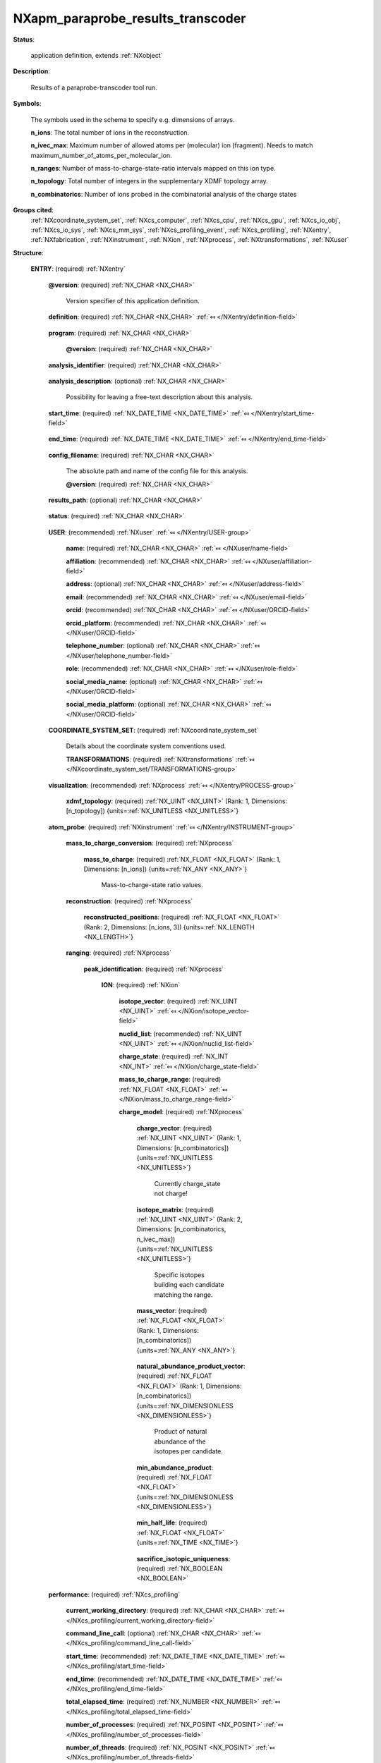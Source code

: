 .. auto-generated by dev_tools.docs.nxdl from the NXDL source contributed_definitions/NXapm_paraprobe_results_transcoder.nxdl.xml -- DO NOT EDIT

.. index::
    ! NXapm_paraprobe_results_transcoder (application definition)
    ! apm_paraprobe_results_transcoder (application definition)
    see: apm_paraprobe_results_transcoder (application definition); NXapm_paraprobe_results_transcoder

.. _NXapm_paraprobe_results_transcoder:

==================================
NXapm_paraprobe_results_transcoder
==================================

**Status**:

  application definition, extends :ref:`NXobject`

**Description**:

  Results of a paraprobe-transcoder tool run.

**Symbols**:

  The symbols used in the schema to specify e.g. dimensions of arrays.

  **n_ions**: The total number of ions in the reconstruction.

  **n_ivec_max**: Maximum number of allowed atoms per (molecular) ion (fragment). Needs to match maximum_number_of_atoms_per_molecular_ion.

  **n_ranges**: Number of mass-to-charge-state-ratio intervals mapped on this ion type.

  **n_topology**: Total number of integers in the supplementary XDMF topology array.

  **n_combinatorics**: Number of ions probed in the combinatorial analysis of the charge states

**Groups cited**:
  :ref:`NXcoordinate_system_set`, :ref:`NXcs_computer`, :ref:`NXcs_cpu`, :ref:`NXcs_gpu`, :ref:`NXcs_io_obj`, :ref:`NXcs_io_sys`, :ref:`NXcs_mm_sys`, :ref:`NXcs_profiling_event`, :ref:`NXcs_profiling`, :ref:`NXentry`, :ref:`NXfabrication`, :ref:`NXinstrument`, :ref:`NXion`, :ref:`NXprocess`, :ref:`NXtransformations`, :ref:`NXuser`

.. index:: NXentry (base class); used in application definition, NXuser (base class); used in application definition, NXcoordinate_system_set (base class); used in application definition, NXtransformations (base class); used in application definition, NXprocess (base class); used in application definition, NXinstrument (base class); used in application definition, NXion (base class); used in application definition, NXcs_profiling (base class); used in application definition, NXcs_computer (base class); used in application definition, NXcs_cpu (base class); used in application definition, NXfabrication (base class); used in application definition, NXcs_gpu (base class); used in application definition, NXcs_mm_sys (base class); used in application definition, NXcs_io_sys (base class); used in application definition, NXcs_io_obj (base class); used in application definition, NXcs_profiling_event (base class); used in application definition

**Structure**:

  .. _/NXapm_paraprobe_results_transcoder/ENTRY-group:

  **ENTRY**: (required) :ref:`NXentry` 


    .. _/NXapm_paraprobe_results_transcoder/ENTRY@version-attribute:

    .. index:: version (group attribute)

    **@version**: (required) :ref:`NX_CHAR <NX_CHAR>` 

      Version specifier of this application definition.

    .. _/NXapm_paraprobe_results_transcoder/ENTRY/definition-field:

    .. index:: definition (field)

    **definition**: (required) :ref:`NX_CHAR <NX_CHAR>` :ref:`⤆ </NXentry/definition-field>`

      .. collapse:: Official NeXus NXDL schema with which this file was written. ...

          Official NeXus NXDL schema with which this file was written.

          Obligatory value: ``NXapm_paraprobe_results_transcoder``

    .. _/NXapm_paraprobe_results_transcoder/ENTRY/program-field:

    .. index:: program (field)

    **program**: (required) :ref:`NX_CHAR <NX_CHAR>` 

      .. collapse:: Given name of the program/software/tool with which this NeXus ...

          Given name of the program/software/tool with which this NeXus
          (configuration) file was generated.

      .. _/NXapm_paraprobe_results_transcoder/ENTRY/program@version-attribute:

      .. index:: version (field attribute)

      **@version**: (required) :ref:`NX_CHAR <NX_CHAR>` 

        .. collapse:: Ideally program version plus build number, or commit hash or description ...

            Ideally program version plus build number, or commit hash or description
            of ever persistent resources where the source code of the program and
            build instructions can be found so that the program can be configured
            ideally in such a manner that the result of this computational process
            is recreatable in the same deterministic manner.

    .. _/NXapm_paraprobe_results_transcoder/ENTRY/analysis_identifier-field:

    .. index:: analysis_identifier (field)

    **analysis_identifier**: (required) :ref:`NX_CHAR <NX_CHAR>` 

      .. collapse:: Ideally, a (globally persistent) unique identifier for referring ...

          Ideally, a (globally persistent) unique identifier for referring
          to this analysis.

    .. _/NXapm_paraprobe_results_transcoder/ENTRY/analysis_description-field:

    .. index:: analysis_description (field)

    **analysis_description**: (optional) :ref:`NX_CHAR <NX_CHAR>` 

      Possibility for leaving a free-text description about this analysis.

    .. _/NXapm_paraprobe_results_transcoder/ENTRY/start_time-field:

    .. index:: start_time (field)

    **start_time**: (required) :ref:`NX_DATE_TIME <NX_DATE_TIME>` :ref:`⤆ </NXentry/start_time-field>`

      .. collapse:: ISO 8601 formatted time code with local time zone offset to UTC ...

          ISO 8601 formatted time code with local time zone offset to UTC
          information included when the analysis behind this results file
          was started, i.e. the paraprobe-tool executable started as a process.

    .. _/NXapm_paraprobe_results_transcoder/ENTRY/end_time-field:

    .. index:: end_time (field)

    **end_time**: (required) :ref:`NX_DATE_TIME <NX_DATE_TIME>` :ref:`⤆ </NXentry/end_time-field>`

      .. collapse:: ISO 8601 formatted time code with local time zone offset to UTC ...

          ISO 8601 formatted time code with local time zone offset to UTC
          information included when the analysis behind this results file
          were completed and the paraprobe-tool executable exited as a process.

    .. _/NXapm_paraprobe_results_transcoder/ENTRY/config_filename-field:

    .. index:: config_filename (field)

    **config_filename**: (required) :ref:`NX_CHAR <NX_CHAR>` 

      The absolute path and name of the config file for this analysis.

      .. _/NXapm_paraprobe_results_transcoder/ENTRY/config_filename@version-attribute:

      .. index:: version (field attribute)

      **@version**: (required) :ref:`NX_CHAR <NX_CHAR>` 

        .. collapse:: At least SHA256 strong hash of the specific config_file for ...

            At least SHA256 strong hash of the specific config_file for
            tracking provenance.

    .. _/NXapm_paraprobe_results_transcoder/ENTRY/results_path-field:

    .. index:: results_path (field)

    **results_path**: (optional) :ref:`NX_CHAR <NX_CHAR>` 

      .. collapse:: Path to the directory where the tool should store NeXus/HDF5 results ...

          Path to the directory where the tool should store NeXus/HDF5 results
          of this analysis. If not specified results will be stored in the
          current working directory.

    .. _/NXapm_paraprobe_results_transcoder/ENTRY/status-field:

    .. index:: status (field)

    **status**: (required) :ref:`NX_CHAR <NX_CHAR>` 

      .. collapse:: A statement whether the paraprobe-tool executable managed to ...

          A statement whether the paraprobe-tool executable managed to
          process the analysis or failed prematurely.

          This status is written to the results file after the end_time
          at which point the executable must not compute any analysis.
          Only when this status message is present and shows `success`, the
          user should consider the results. In all other cases it might be
          that the executable has terminated prematurely or another error
          occurred.

          Any of these values: ``success`` | ``failure``

    .. _/NXapm_paraprobe_results_transcoder/ENTRY/USER-group:

    **USER**: (recommended) :ref:`NXuser` :ref:`⤆ </NXentry/USER-group>`

      .. collapse:: If used, contact information and eventually details ...

          If used, contact information and eventually details
          of at least the person who performed this analysis.

      .. _/NXapm_paraprobe_results_transcoder/ENTRY/USER/name-field:

      .. index:: name (field)

      **name**: (required) :ref:`NX_CHAR <NX_CHAR>` :ref:`⤆ </NXuser/name-field>`


      .. _/NXapm_paraprobe_results_transcoder/ENTRY/USER/affiliation-field:

      .. index:: affiliation (field)

      **affiliation**: (recommended) :ref:`NX_CHAR <NX_CHAR>` :ref:`⤆ </NXuser/affiliation-field>`


      .. _/NXapm_paraprobe_results_transcoder/ENTRY/USER/address-field:

      .. index:: address (field)

      **address**: (optional) :ref:`NX_CHAR <NX_CHAR>` :ref:`⤆ </NXuser/address-field>`


      .. _/NXapm_paraprobe_results_transcoder/ENTRY/USER/email-field:

      .. index:: email (field)

      **email**: (recommended) :ref:`NX_CHAR <NX_CHAR>` :ref:`⤆ </NXuser/email-field>`


      .. _/NXapm_paraprobe_results_transcoder/ENTRY/USER/orcid-field:

      .. index:: orcid (field)

      **orcid**: (recommended) :ref:`NX_CHAR <NX_CHAR>` :ref:`⤆ </NXuser/ORCID-field>`


      .. _/NXapm_paraprobe_results_transcoder/ENTRY/USER/orcid_platform-field:

      .. index:: orcid_platform (field)

      **orcid_platform**: (recommended) :ref:`NX_CHAR <NX_CHAR>` :ref:`⤆ </NXuser/ORCID-field>`


      .. _/NXapm_paraprobe_results_transcoder/ENTRY/USER/telephone_number-field:

      .. index:: telephone_number (field)

      **telephone_number**: (optional) :ref:`NX_CHAR <NX_CHAR>` :ref:`⤆ </NXuser/telephone_number-field>`


      .. _/NXapm_paraprobe_results_transcoder/ENTRY/USER/role-field:

      .. index:: role (field)

      **role**: (recommended) :ref:`NX_CHAR <NX_CHAR>` :ref:`⤆ </NXuser/role-field>`


      .. _/NXapm_paraprobe_results_transcoder/ENTRY/USER/social_media_name-field:

      .. index:: social_media_name (field)

      **social_media_name**: (optional) :ref:`NX_CHAR <NX_CHAR>` :ref:`⤆ </NXuser/ORCID-field>`


      .. _/NXapm_paraprobe_results_transcoder/ENTRY/USER/social_media_platform-field:

      .. index:: social_media_platform (field)

      **social_media_platform**: (optional) :ref:`NX_CHAR <NX_CHAR>` :ref:`⤆ </NXuser/ORCID-field>`


    .. _/NXapm_paraprobe_results_transcoder/ENTRY/COORDINATE_SYSTEM_SET-group:

    **COORDINATE_SYSTEM_SET**: (required) :ref:`NXcoordinate_system_set` 

      Details about the coordinate system conventions used.

      .. _/NXapm_paraprobe_results_transcoder/ENTRY/COORDINATE_SYSTEM_SET/TRANSFORMATIONS-group:

      **TRANSFORMATIONS**: (required) :ref:`NXtransformations` :ref:`⤆ </NXcoordinate_system_set/TRANSFORMATIONS-group>`

        .. collapse:: The individual coordinate systems which should be used. ...

            The individual coordinate systems which should be used.
            Field names should be prefixed with the following controlled terms
            indicating which individual coordinate system is described:

            * paraprobe
            * lab
            * specimen
            * laser
            * leap
            * detector
            * recon

    .. _/NXapm_paraprobe_results_transcoder/ENTRY/visualization-group:

    **visualization**: (recommended) :ref:`NXprocess` :ref:`⤆ </NXentry/PROCESS-group>`


      .. _/NXapm_paraprobe_results_transcoder/ENTRY/visualization/xdmf_topology-field:

      .. index:: xdmf_topology (field)

      **xdmf_topology**: (required) :ref:`NX_UINT <NX_UINT>` (Rank: 1, Dimensions: [n_topology]) {units=\ :ref:`NX_UNITLESS <NX_UNITLESS>`} 

        .. collapse:: An array of triplets of integers which can serve as a supplementary ...

            An array of triplets of integers which can serve as a supplementary
            array for Paraview to display the reconstruction. The XDMF datatype
            is here 1, the number of primitives 1 per triplet, the last integer
            in each triplet is the identifier of each point starting from zero.

    .. _/NXapm_paraprobe_results_transcoder/ENTRY/atom_probe-group:

    **atom_probe**: (required) :ref:`NXinstrument` :ref:`⤆ </NXentry/INSTRUMENT-group>`

      .. collapse:: On a mid term perspective we would like to evolve the paraprobe-toolbox ...

          On a mid term perspective we would like to evolve the paraprobe-toolbox
          to an implementation stage where it works exclusively with completely
          provenance-tracked formats for both the configuration of the workflow step
          and/or analysis with each tool and also for the output of these analyses
          in the form of so-called tool-specific results files.
          Currently the Hierarchical Data Format 5 (HDF5) is used to store such data.

          Different file formats can be used to inject reconstructed datasets and
          ranging definitions into the toolbox. Traditionally, these are the POS, 
          ePOS, and APT files with the tomographic reconstruction and other metadata
          and RNG and RRNG file formats for the ranging definitions how mass-to-charge
          state-ratio values map on (molecular) ion types. Such input should be
          injected via specific NeXus/HDF5 files which are documented
          in compliance with the NXapm application definition.

          So far the paraprobe-toolbox was used as a standalone tool. Therefore, it
          was not relevant during the development to focus on interoperability.
          Essentially paraprobe-transcoder was used as a parser to transcode data
          in the above-mentioned file formats into a paraprobe-specific
          representation. This transcoding should become deprecated.
          Here we describe steps we have taken into this direction.

          With the work in the FAIRmat project and the desire to make the paraprobe-
          toolbox also accessible as a cloud-computing capable service in the Nomad
          Remote Tools Hub (NORTH) the topic of interoperability became more important
          and eventually the NXapm application definition was proposed.
          NORTH is a GUI and related service in a NOMAD OASIS instance which allows
          to spawn preconfigured docker containers via JupyterHub.
          Currently, NORTH includes the so-called apm container. A container with
          tools specific for analyzing data from atom probe microscopy as well as
          processing of point cloud and mesh data.

          The NXapm application definition and related implementation work within
          NOMAD OASIS enabled users to parse content of POS, ePOS, APT, RNG, and
          RRNG files, surplus key metadata from vendor-agnostic electronic lab notebook
          solutions directly into NOMAD OASIS via the uploads section.
          The process is automated and yields an NXapm-compliant NeXus/HDF5 file
          inside the uploads section in return.

          With these improvements made there is no longer a need for - at least the
          users of a NOMAD OASIS and NORTH instance to use the deprecated 
          PARAPROBE.Transcoder.Results.*.h5 files. Ideally, paraprobe should
          automatically detect that the input can now be an NXapm-compliant NeXus/HDF5
          file and in response work with this file directly.
          To remain compliant with users however who do not have or do not wish
          to use a NOMAD OASIS or NXapm or NeXus at all right now, the solution is
          as follows:

          Calling the configuration stage of paraprobe-transcoder is always mandatory.
          It is always the first step of working with the toolbox. In this process
          the user defines the input files. These can either be nxs i.e. the NXapm/NeXus/
          HDF5 file from e.g. the upload section, or such a file that was obtained from
          a colleague with a NOMAD OASIS instance.
          In all other cases, users can pass the reconstruction and ranging definitions
          using the traditional POS, ePOS, or APT and RNG or RRNG file formats respectively.

          Based on which input the user delivers, the parmsetup-transcoder tool then
          creates a configuration file PARAPROBE.Transcoder.Config.SimID.*.nxs and
          informs the user whether the input was NeXus (and thus if all relevant
          input is already available) or whether the paraprobe-transcoder tool needs
          to be executed to convert the content of the vendor files first into a
          format which paraprobe can provenance track and understand.
          In the latter case, the PARAPROBE.Transcoder.Config.SimID.*.nxs file is
          used to communicate to all subsequently used tools from which files
          the tools can expect to find the reconstruction and ranging definitions.

          All subsequent analysis steps start also with a tool-specific configuration.
          This configuration step reads in (among others) the
          PARAPROBE.Transcoder.Config.SimID.*.nxs file from which the configuration
          tool identifies automatically whether to read the reconstruction and ranging data
          from PARAPROBE.Transcoder.Results.SimID.*.h5 or directly the NXapm-compliant
          NeXus/HDF5 file that was created upon preparing the upload or the file shared
          from a colleague. This design removes the need for unnecessary copies of the data.
          Currently still though users should execute the transcoder step as it will
          generate a supplementary XDMF topology field with which the data in either
          the NeXus/HDF5 or the transcoded vendor files can be displayed using e.g.
          Paraview. For this purpose XDMF is used.

          Of course ideally the APT community would at some point converge to use
          a common data exchange file format. To this end, AMETEK/Cameca's APT file format
          could be a good starting point but so far it is lacking a consistent way of
          how to store generalized ranging definitions and post-processing results.
          POS, ePOS, Rouen's ATO, as well as other so far used representations of data
          like CSV or text files have, to the best of our current knowledge, no
          concept of how to marry reconstruction and (optional) ranging data into
          one self-descriptive format.

          This summarizes the rationale behind the current choices of the I/O for
          paraprobe. Furthermore, this summarizes also why the fundamental design
          of splitting an analysis always into steps of configuration (with parmsetup),
          task execution (with the respective C/C++ or Python tool of the toolbox),
          and post-processing (e.g. with autoreporter) is useful because it offers
          a clear description of provenance tracking. This is a necessary step to make
          atom probe microscopy data at all better aligned with the aims of the
          FAIR principles.

          The internal organization of the data entries in the atom_probe group
          in this application definition for paraprobe-transcoder results files
          mirror the definitions of the NXapm for consistency reasons.

      .. _/NXapm_paraprobe_results_transcoder/ENTRY/atom_probe/mass_to_charge_conversion-group:

      **mass_to_charge_conversion**: (required) :ref:`NXprocess` 


        .. _/NXapm_paraprobe_results_transcoder/ENTRY/atom_probe/mass_to_charge_conversion/mass_to_charge-field:

        .. index:: mass_to_charge (field)

        **mass_to_charge**: (required) :ref:`NX_FLOAT <NX_FLOAT>` (Rank: 1, Dimensions: [n_ions]) {units=\ :ref:`NX_ANY <NX_ANY>`} 

          Mass-to-charge-state ratio values.

      .. _/NXapm_paraprobe_results_transcoder/ENTRY/atom_probe/reconstruction-group:

      **reconstruction**: (required) :ref:`NXprocess` 


        .. _/NXapm_paraprobe_results_transcoder/ENTRY/atom_probe/reconstruction/reconstructed_positions-field:

        .. index:: reconstructed_positions (field)

        **reconstructed_positions**: (required) :ref:`NX_FLOAT <NX_FLOAT>` (Rank: 2, Dimensions: [n_ions, 3]) {units=\ :ref:`NX_LENGTH <NX_LENGTH>`} 

          .. collapse:: Three-dimensional reconstructed positions of the ions. ...

              Three-dimensional reconstructed positions of the ions.
              Interleaved array of x, y, z positions in the specimen space.

      .. _/NXapm_paraprobe_results_transcoder/ENTRY/atom_probe/ranging-group:

      **ranging**: (required) :ref:`NXprocess` 


        .. _/NXapm_paraprobe_results_transcoder/ENTRY/atom_probe/ranging/peak_identification-group:

        **peak_identification**: (required) :ref:`NXprocess` 

          .. collapse:: Details about how peaks, with taking into account ...

              Details about how peaks, with taking into account
              error models, were interpreted as ion types or not.

          .. _/NXapm_paraprobe_results_transcoder/ENTRY/atom_probe/ranging/peak_identification/ION-group:

          **ION**: (required) :ref:`NXion` 


            .. _/NXapm_paraprobe_results_transcoder/ENTRY/atom_probe/ranging/peak_identification/ION/isotope_vector-field:

            .. index:: isotope_vector (field)

            **isotope_vector**: (required) :ref:`NX_UINT <NX_UINT>` :ref:`⤆ </NXion/isotope_vector-field>`


            .. _/NXapm_paraprobe_results_transcoder/ENTRY/atom_probe/ranging/peak_identification/ION/nuclid_list-field:

            .. index:: nuclid_list (field)

            **nuclid_list**: (recommended) :ref:`NX_UINT <NX_UINT>` :ref:`⤆ </NXion/nuclid_list-field>`


            .. _/NXapm_paraprobe_results_transcoder/ENTRY/atom_probe/ranging/peak_identification/ION/charge_state-field:

            .. index:: charge_state (field)

            **charge_state**: (required) :ref:`NX_INT <NX_INT>` :ref:`⤆ </NXion/charge_state-field>`


            .. _/NXapm_paraprobe_results_transcoder/ENTRY/atom_probe/ranging/peak_identification/ION/mass_to_charge_range-field:

            .. index:: mass_to_charge_range (field)

            **mass_to_charge_range**: (required) :ref:`NX_FLOAT <NX_FLOAT>` :ref:`⤆ </NXion/mass_to_charge_range-field>`


            .. _/NXapm_paraprobe_results_transcoder/ENTRY/atom_probe/ranging/peak_identification/ION/charge_model-group:

            **charge_model**: (required) :ref:`NXprocess` 

              .. collapse:: Details and results of the combinatorial analyses of this ...

                  Details and results of the combinatorial analyses of this
                  range definition to identify the charge_state for an ion.

              .. _/NXapm_paraprobe_results_transcoder/ENTRY/atom_probe/ranging/peak_identification/ION/charge_model/charge_vector-field:

              .. index:: charge_vector (field)

              **charge_vector**: (required) :ref:`NX_UINT <NX_UINT>` (Rank: 1, Dimensions: [n_combinatorics]) {units=\ :ref:`NX_UNITLESS <NX_UNITLESS>`} 

                Currently charge_state not charge!

              .. _/NXapm_paraprobe_results_transcoder/ENTRY/atom_probe/ranging/peak_identification/ION/charge_model/isotope_matrix-field:

              .. index:: isotope_matrix (field)

              **isotope_matrix**: (required) :ref:`NX_UINT <NX_UINT>` (Rank: 2, Dimensions: [n_combinatorics, n_ivec_max]) {units=\ :ref:`NX_UNITLESS <NX_UNITLESS>`} 

                Specific isotopes building each candidate matching the range.

              .. _/NXapm_paraprobe_results_transcoder/ENTRY/atom_probe/ranging/peak_identification/ION/charge_model/mass_vector-field:

              .. index:: mass_vector (field)

              **mass_vector**: (required) :ref:`NX_FLOAT <NX_FLOAT>` (Rank: 1, Dimensions: [n_combinatorics]) {units=\ :ref:`NX_ANY <NX_ANY>`} 

                .. collapse:: Accumulated mass of the isotopes in each candidate. ...

                    Accumulated mass of the isotopes in each candidate.
                    Not corrected for quantum effects.

              .. _/NXapm_paraprobe_results_transcoder/ENTRY/atom_probe/ranging/peak_identification/ION/charge_model/natural_abundance_product_vector-field:

              .. index:: natural_abundance_product_vector (field)

              **natural_abundance_product_vector**: (required) :ref:`NX_FLOAT <NX_FLOAT>` (Rank: 1, Dimensions: [n_combinatorics]) {units=\ :ref:`NX_DIMENSIONLESS <NX_DIMENSIONLESS>`} 

                Product of natural abundance of the isotopes per candidate.

              .. _/NXapm_paraprobe_results_transcoder/ENTRY/atom_probe/ranging/peak_identification/ION/charge_model/min_abundance_product-field:

              .. index:: min_abundance_product (field)

              **min_abundance_product**: (required) :ref:`NX_FLOAT <NX_FLOAT>` {units=\ :ref:`NX_DIMENSIONLESS <NX_DIMENSIONLESS>`} 

                .. collapse:: Filter criterion on the product of the natural abundances ...

                    Filter criterion on the product of the natural abundances
                    computed from each isotope building the (molecular) ion.
                    Such a filter can be used to reduce the number of possible
                    molecular ions considered when trying to find a unique solution
                    to the question which charge_state does a molecular ion
                    within a given range and given combination of elements have.

              .. _/NXapm_paraprobe_results_transcoder/ENTRY/atom_probe/ranging/peak_identification/ION/charge_model/min_half_life-field:

              .. index:: min_half_life (field)

              **min_half_life**: (required) :ref:`NX_FLOAT <NX_FLOAT>` {units=\ :ref:`NX_TIME <NX_TIME>`} 

                .. collapse:: Filter criterion on the minimum half life which all isotopes ...

                    Filter criterion on the minimum half life which all isotopes
                    building the (molecular) ion need to have to consider the
                    candidate.
                    Such a filter can be used to reduce the number of possible
                    molecular ions considered when trying to find a unique solution
                    to the question which charge_state does a molecular ion
                    within a given range and given combination of elements have.

              .. _/NXapm_paraprobe_results_transcoder/ENTRY/atom_probe/ranging/peak_identification/ION/charge_model/sacrifice_isotopic_uniqueness-field:

              .. index:: sacrifice_isotopic_uniqueness (field)

              **sacrifice_isotopic_uniqueness**: (required) :ref:`NX_BOOLEAN <NX_BOOLEAN>` 

                .. collapse:: If the value is zero/false it means that non-unique solutions ...

                    If the value is zero/false it means that non-unique solutions
                    are accepted. These are solutions where multiple candidates
                    differ in their isotopes but have the same charge.

    .. _/NXapm_paraprobe_results_transcoder/ENTRY/performance-group:

    **performance**: (required) :ref:`NXcs_profiling` 


      .. _/NXapm_paraprobe_results_transcoder/ENTRY/performance/current_working_directory-field:

      .. index:: current_working_directory (field)

      **current_working_directory**: (required) :ref:`NX_CHAR <NX_CHAR>` :ref:`⤆ </NXcs_profiling/current_working_directory-field>`


      .. _/NXapm_paraprobe_results_transcoder/ENTRY/performance/command_line_call-field:

      .. index:: command_line_call (field)

      **command_line_call**: (optional) :ref:`NX_CHAR <NX_CHAR>` :ref:`⤆ </NXcs_profiling/command_line_call-field>`


      .. _/NXapm_paraprobe_results_transcoder/ENTRY/performance/start_time-field:

      .. index:: start_time (field)

      **start_time**: (recommended) :ref:`NX_DATE_TIME <NX_DATE_TIME>` :ref:`⤆ </NXcs_profiling/start_time-field>`


      .. _/NXapm_paraprobe_results_transcoder/ENTRY/performance/end_time-field:

      .. index:: end_time (field)

      **end_time**: (recommended) :ref:`NX_DATE_TIME <NX_DATE_TIME>` :ref:`⤆ </NXcs_profiling/end_time-field>`


      .. _/NXapm_paraprobe_results_transcoder/ENTRY/performance/total_elapsed_time-field:

      .. index:: total_elapsed_time (field)

      **total_elapsed_time**: (required) :ref:`NX_NUMBER <NX_NUMBER>` :ref:`⤆ </NXcs_profiling/total_elapsed_time-field>`


      .. _/NXapm_paraprobe_results_transcoder/ENTRY/performance/number_of_processes-field:

      .. index:: number_of_processes (field)

      **number_of_processes**: (required) :ref:`NX_POSINT <NX_POSINT>` :ref:`⤆ </NXcs_profiling/number_of_processes-field>`


      .. _/NXapm_paraprobe_results_transcoder/ENTRY/performance/number_of_threads-field:

      .. index:: number_of_threads (field)

      **number_of_threads**: (required) :ref:`NX_POSINT <NX_POSINT>` :ref:`⤆ </NXcs_profiling/number_of_threads-field>`


      .. _/NXapm_paraprobe_results_transcoder/ENTRY/performance/number_of_gpus-field:

      .. index:: number_of_gpus (field)

      **number_of_gpus**: (required) :ref:`NX_POSINT <NX_POSINT>` :ref:`⤆ </NXcs_profiling/number_of_gpus-field>`


      .. _/NXapm_paraprobe_results_transcoder/ENTRY/performance/CS_COMPUTER-group:

      **CS_COMPUTER**: (recommended) :ref:`NXcs_computer` :ref:`⤆ </NXcs_profiling/CS_COMPUTER-group>`


        .. _/NXapm_paraprobe_results_transcoder/ENTRY/performance/CS_COMPUTER/name-field:

        .. index:: name (field)

        **name**: (recommended) :ref:`NX_CHAR <NX_CHAR>` :ref:`⤆ </NXcs_computer/name-field>`


        .. _/NXapm_paraprobe_results_transcoder/ENTRY/performance/CS_COMPUTER/operating_system-field:

        .. index:: operating_system (field)

        **operating_system**: (required) :ref:`NX_CHAR <NX_CHAR>` :ref:`⤆ </NXcs_computer/operating_system-field>`


          .. _/NXapm_paraprobe_results_transcoder/ENTRY/performance/CS_COMPUTER/operating_system@version-attribute:

          .. index:: version (field attribute)

          **@version**: (required) :ref:`NX_CHAR <NX_CHAR>` :ref:`⤆ </NXcs_computer/operating_system@version-attribute>`


        .. _/NXapm_paraprobe_results_transcoder/ENTRY/performance/CS_COMPUTER/uuid-field:

        .. index:: uuid (field)

        **uuid**: (optional) :ref:`NX_CHAR <NX_CHAR>` :ref:`⤆ </NXcs_computer/uuid-field>`


        .. _/NXapm_paraprobe_results_transcoder/ENTRY/performance/CS_COMPUTER/CS_CPU-group:

        **CS_CPU**: (optional) :ref:`NXcs_cpu` :ref:`⤆ </NXcs_computer/CS_CPU-group>`


          .. _/NXapm_paraprobe_results_transcoder/ENTRY/performance/CS_COMPUTER/CS_CPU/name-field:

          .. index:: name (field)

          **name**: (optional) :ref:`NX_CHAR <NX_CHAR>` :ref:`⤆ </NXcs_cpu/name-field>`


          .. _/NXapm_paraprobe_results_transcoder/ENTRY/performance/CS_COMPUTER/CS_CPU/FABRICATION-group:

          **FABRICATION**: (recommended) :ref:`NXfabrication` :ref:`⤆ </NXcs_cpu/FABRICATION-group>`


            .. _/NXapm_paraprobe_results_transcoder/ENTRY/performance/CS_COMPUTER/CS_CPU/FABRICATION/identifier-field:

            .. index:: identifier (field)

            **identifier**: (optional) :ref:`NX_CHAR <NX_CHAR>` :ref:`⤆ </NXfabrication/identifier-field>`


            .. _/NXapm_paraprobe_results_transcoder/ENTRY/performance/CS_COMPUTER/CS_CPU/FABRICATION/capabilities-field:

            .. index:: capabilities (field)

            **capabilities**: (optional) :ref:`NX_CHAR <NX_CHAR>` 


        .. _/NXapm_paraprobe_results_transcoder/ENTRY/performance/CS_COMPUTER/CS_GPU-group:

        **CS_GPU**: (optional) :ref:`NXcs_gpu` :ref:`⤆ </NXcs_computer/CS_GPU-group>`


          .. _/NXapm_paraprobe_results_transcoder/ENTRY/performance/CS_COMPUTER/CS_GPU/name-field:

          .. index:: name (field)

          **name**: (optional) :ref:`NX_CHAR <NX_CHAR>` :ref:`⤆ </NXcs_gpu/name-field>`


          .. _/NXapm_paraprobe_results_transcoder/ENTRY/performance/CS_COMPUTER/CS_GPU/FABRICATION-group:

          **FABRICATION**: (recommended) :ref:`NXfabrication` :ref:`⤆ </NXcs_gpu/FABRICATION-group>`


            .. _/NXapm_paraprobe_results_transcoder/ENTRY/performance/CS_COMPUTER/CS_GPU/FABRICATION/identifier-field:

            .. index:: identifier (field)

            **identifier**: (optional) :ref:`NX_CHAR <NX_CHAR>` :ref:`⤆ </NXfabrication/identifier-field>`


            .. _/NXapm_paraprobe_results_transcoder/ENTRY/performance/CS_COMPUTER/CS_GPU/FABRICATION/capabilities-field:

            .. index:: capabilities (field)

            **capabilities**: (optional) :ref:`NX_CHAR <NX_CHAR>` 


        .. _/NXapm_paraprobe_results_transcoder/ENTRY/performance/CS_COMPUTER/CS_MM_SYS-group:

        **CS_MM_SYS**: (optional) :ref:`NXcs_mm_sys` :ref:`⤆ </NXcs_computer/CS_MM_SYS-group>`


          .. _/NXapm_paraprobe_results_transcoder/ENTRY/performance/CS_COMPUTER/CS_MM_SYS/total_physical_memory-field:

          .. index:: total_physical_memory (field)

          **total_physical_memory**: (required) :ref:`NX_NUMBER <NX_NUMBER>` :ref:`⤆ </NXcs_mm_sys/total_physical_memory-field>`


        .. _/NXapm_paraprobe_results_transcoder/ENTRY/performance/CS_COMPUTER/CS_IO_SYS-group:

        **CS_IO_SYS**: (optional) :ref:`NXcs_io_sys` :ref:`⤆ </NXcs_computer/CS_IO_SYS-group>`


          .. _/NXapm_paraprobe_results_transcoder/ENTRY/performance/CS_COMPUTER/CS_IO_SYS/CS_IO_OBJ-group:

          **CS_IO_OBJ**: (required) :ref:`NXcs_io_obj` :ref:`⤆ </NXcs_io_sys/CS_IO_OBJ-group>`


            .. _/NXapm_paraprobe_results_transcoder/ENTRY/performance/CS_COMPUTER/CS_IO_SYS/CS_IO_OBJ/technology-field:

            .. index:: technology (field)

            **technology**: (required) :ref:`NX_CHAR <NX_CHAR>` :ref:`⤆ </NXcs_io_obj/technology-field>`


            .. _/NXapm_paraprobe_results_transcoder/ENTRY/performance/CS_COMPUTER/CS_IO_SYS/CS_IO_OBJ/max_physical_capacity-field:

            .. index:: max_physical_capacity (field)

            **max_physical_capacity**: (required) :ref:`NX_NUMBER <NX_NUMBER>` :ref:`⤆ </NXcs_io_obj/max_physical_capacity-field>`


            .. _/NXapm_paraprobe_results_transcoder/ENTRY/performance/CS_COMPUTER/CS_IO_SYS/CS_IO_OBJ/name-field:

            .. index:: name (field)

            **name**: (optional) :ref:`NX_CHAR <NX_CHAR>` :ref:`⤆ </NXcs_io_obj/name-field>`


            .. _/NXapm_paraprobe_results_transcoder/ENTRY/performance/CS_COMPUTER/CS_IO_SYS/CS_IO_OBJ/FABRICATION-group:

            **FABRICATION**: (recommended) :ref:`NXfabrication` :ref:`⤆ </NXcs_io_obj/FABRICATION-group>`


              .. _/NXapm_paraprobe_results_transcoder/ENTRY/performance/CS_COMPUTER/CS_IO_SYS/CS_IO_OBJ/FABRICATION/identifier-field:

              .. index:: identifier (field)

              **identifier**: (optional) :ref:`NX_CHAR <NX_CHAR>` :ref:`⤆ </NXfabrication/identifier-field>`


              .. _/NXapm_paraprobe_results_transcoder/ENTRY/performance/CS_COMPUTER/CS_IO_SYS/CS_IO_OBJ/FABRICATION/capabilities-field:

              .. index:: capabilities (field)

              **capabilities**: (optional) :ref:`NX_CHAR <NX_CHAR>` 


        .. _/NXapm_paraprobe_results_transcoder/ENTRY/performance/CS_COMPUTER/CS_PROFILING_EVENT-group:

        **CS_PROFILING_EVENT**: (required) :ref:`NXcs_profiling_event` 


          .. _/NXapm_paraprobe_results_transcoder/ENTRY/performance/CS_COMPUTER/CS_PROFILING_EVENT/start_time-field:

          .. index:: start_time (field)

          **start_time**: (optional) :ref:`NX_DATE_TIME <NX_DATE_TIME>` :ref:`⤆ </NXcs_profiling_event/start_time-field>`


          .. _/NXapm_paraprobe_results_transcoder/ENTRY/performance/CS_COMPUTER/CS_PROFILING_EVENT/end_time-field:

          .. index:: end_time (field)

          **end_time**: (optional) :ref:`NX_DATE_TIME <NX_DATE_TIME>` :ref:`⤆ </NXcs_profiling_event/end_time-field>`


          .. _/NXapm_paraprobe_results_transcoder/ENTRY/performance/CS_COMPUTER/CS_PROFILING_EVENT/description-field:

          .. index:: description (field)

          **description**: (required) :ref:`NX_CHAR <NX_CHAR>` :ref:`⤆ </NXcs_profiling_event/description-field>`


          .. _/NXapm_paraprobe_results_transcoder/ENTRY/performance/CS_COMPUTER/CS_PROFILING_EVENT/elapsed_time-field:

          .. index:: elapsed_time (field)

          **elapsed_time**: (required) :ref:`NX_NUMBER <NX_NUMBER>` :ref:`⤆ </NXcs_profiling_event/elapsed_time-field>`


          .. _/NXapm_paraprobe_results_transcoder/ENTRY/performance/CS_COMPUTER/CS_PROFILING_EVENT/number_of_processes-field:

          .. index:: number_of_processes (field)

          **number_of_processes**: (required) :ref:`NX_POSINT <NX_POSINT>` :ref:`⤆ </NXcs_profiling_event/number_of_processes-field>`

            .. collapse:: Specify if it was different from the number_of_processes ...

                Specify if it was different from the number_of_processes
                in the NXcs_profiling super class.

          .. _/NXapm_paraprobe_results_transcoder/ENTRY/performance/CS_COMPUTER/CS_PROFILING_EVENT/number_of_threads-field:

          .. index:: number_of_threads (field)

          **number_of_threads**: (required) :ref:`NX_POSINT <NX_POSINT>` :ref:`⤆ </NXcs_profiling_event/number_of_threads-field>`

            .. collapse:: Specify if it was different from the number_of_threads ...

                Specify if it was different from the number_of_threads
                in the NXcs_profiling super class.

          .. _/NXapm_paraprobe_results_transcoder/ENTRY/performance/CS_COMPUTER/CS_PROFILING_EVENT/number_of_gpus-field:

          .. index:: number_of_gpus (field)

          **number_of_gpus**: (required) :ref:`NX_POSINT <NX_POSINT>` :ref:`⤆ </NXcs_profiling_event/number_of_gpus-field>`

            .. collapse:: Specify if it was different from the number_of_threads ...

                Specify if it was different from the number_of_threads
                in the NXcs_profiling super class.

          .. _/NXapm_paraprobe_results_transcoder/ENTRY/performance/CS_COMPUTER/CS_PROFILING_EVENT/max_virtual_memory_snapshot-field:

          .. index:: max_virtual_memory_snapshot (field)

          **max_virtual_memory_snapshot**: (recommended) :ref:`NX_NUMBER <NX_NUMBER>` :ref:`⤆ </NXcs_profiling_event/max_virtual_memory_snapshot-field>`


          .. _/NXapm_paraprobe_results_transcoder/ENTRY/performance/CS_COMPUTER/CS_PROFILING_EVENT/max_resident_memory_snapshot-field:

          .. index:: max_resident_memory_snapshot (field)

          **max_resident_memory_snapshot**: (recommended) :ref:`NX_NUMBER <NX_NUMBER>` :ref:`⤆ </NXcs_profiling_event/max_resident_memory_snapshot-field>`



Hypertext Anchors
-----------------

List of hypertext anchors for all groups, fields,
attributes, and links defined in this class.


* :ref:`/NXapm_paraprobe_results_transcoder/ENTRY-group </NXapm_paraprobe_results_transcoder/ENTRY-group>`
* :ref:`/NXapm_paraprobe_results_transcoder/ENTRY/analysis_description-field </NXapm_paraprobe_results_transcoder/ENTRY/analysis_description-field>`
* :ref:`/NXapm_paraprobe_results_transcoder/ENTRY/analysis_identifier-field </NXapm_paraprobe_results_transcoder/ENTRY/analysis_identifier-field>`
* :ref:`/NXapm_paraprobe_results_transcoder/ENTRY/atom_probe-group </NXapm_paraprobe_results_transcoder/ENTRY/atom_probe-group>`
* :ref:`/NXapm_paraprobe_results_transcoder/ENTRY/atom_probe/mass_to_charge_conversion-group </NXapm_paraprobe_results_transcoder/ENTRY/atom_probe/mass_to_charge_conversion-group>`
* :ref:`/NXapm_paraprobe_results_transcoder/ENTRY/atom_probe/mass_to_charge_conversion/mass_to_charge-field </NXapm_paraprobe_results_transcoder/ENTRY/atom_probe/mass_to_charge_conversion/mass_to_charge-field>`
* :ref:`/NXapm_paraprobe_results_transcoder/ENTRY/atom_probe/ranging-group </NXapm_paraprobe_results_transcoder/ENTRY/atom_probe/ranging-group>`
* :ref:`/NXapm_paraprobe_results_transcoder/ENTRY/atom_probe/ranging/peak_identification-group </NXapm_paraprobe_results_transcoder/ENTRY/atom_probe/ranging/peak_identification-group>`
* :ref:`/NXapm_paraprobe_results_transcoder/ENTRY/atom_probe/ranging/peak_identification/ION-group </NXapm_paraprobe_results_transcoder/ENTRY/atom_probe/ranging/peak_identification/ION-group>`
* :ref:`/NXapm_paraprobe_results_transcoder/ENTRY/atom_probe/ranging/peak_identification/ION/charge_model-group </NXapm_paraprobe_results_transcoder/ENTRY/atom_probe/ranging/peak_identification/ION/charge_model-group>`
* :ref:`/NXapm_paraprobe_results_transcoder/ENTRY/atom_probe/ranging/peak_identification/ION/charge_model/charge_vector-field </NXapm_paraprobe_results_transcoder/ENTRY/atom_probe/ranging/peak_identification/ION/charge_model/charge_vector-field>`
* :ref:`/NXapm_paraprobe_results_transcoder/ENTRY/atom_probe/ranging/peak_identification/ION/charge_model/isotope_matrix-field </NXapm_paraprobe_results_transcoder/ENTRY/atom_probe/ranging/peak_identification/ION/charge_model/isotope_matrix-field>`
* :ref:`/NXapm_paraprobe_results_transcoder/ENTRY/atom_probe/ranging/peak_identification/ION/charge_model/mass_vector-field </NXapm_paraprobe_results_transcoder/ENTRY/atom_probe/ranging/peak_identification/ION/charge_model/mass_vector-field>`
* :ref:`/NXapm_paraprobe_results_transcoder/ENTRY/atom_probe/ranging/peak_identification/ION/charge_model/min_abundance_product-field </NXapm_paraprobe_results_transcoder/ENTRY/atom_probe/ranging/peak_identification/ION/charge_model/min_abundance_product-field>`
* :ref:`/NXapm_paraprobe_results_transcoder/ENTRY/atom_probe/ranging/peak_identification/ION/charge_model/min_half_life-field </NXapm_paraprobe_results_transcoder/ENTRY/atom_probe/ranging/peak_identification/ION/charge_model/min_half_life-field>`
* :ref:`/NXapm_paraprobe_results_transcoder/ENTRY/atom_probe/ranging/peak_identification/ION/charge_model/natural_abundance_product_vector-field </NXapm_paraprobe_results_transcoder/ENTRY/atom_probe/ranging/peak_identification/ION/charge_model/natural_abundance_product_vector-field>`
* :ref:`/NXapm_paraprobe_results_transcoder/ENTRY/atom_probe/ranging/peak_identification/ION/charge_model/sacrifice_isotopic_uniqueness-field </NXapm_paraprobe_results_transcoder/ENTRY/atom_probe/ranging/peak_identification/ION/charge_model/sacrifice_isotopic_uniqueness-field>`
* :ref:`/NXapm_paraprobe_results_transcoder/ENTRY/atom_probe/ranging/peak_identification/ION/charge_state-field </NXapm_paraprobe_results_transcoder/ENTRY/atom_probe/ranging/peak_identification/ION/charge_state-field>`
* :ref:`/NXapm_paraprobe_results_transcoder/ENTRY/atom_probe/ranging/peak_identification/ION/isotope_vector-field </NXapm_paraprobe_results_transcoder/ENTRY/atom_probe/ranging/peak_identification/ION/isotope_vector-field>`
* :ref:`/NXapm_paraprobe_results_transcoder/ENTRY/atom_probe/ranging/peak_identification/ION/mass_to_charge_range-field </NXapm_paraprobe_results_transcoder/ENTRY/atom_probe/ranging/peak_identification/ION/mass_to_charge_range-field>`
* :ref:`/NXapm_paraprobe_results_transcoder/ENTRY/atom_probe/ranging/peak_identification/ION/nuclid_list-field </NXapm_paraprobe_results_transcoder/ENTRY/atom_probe/ranging/peak_identification/ION/nuclid_list-field>`
* :ref:`/NXapm_paraprobe_results_transcoder/ENTRY/atom_probe/reconstruction-group </NXapm_paraprobe_results_transcoder/ENTRY/atom_probe/reconstruction-group>`
* :ref:`/NXapm_paraprobe_results_transcoder/ENTRY/atom_probe/reconstruction/reconstructed_positions-field </NXapm_paraprobe_results_transcoder/ENTRY/atom_probe/reconstruction/reconstructed_positions-field>`
* :ref:`/NXapm_paraprobe_results_transcoder/ENTRY/config_filename-field </NXapm_paraprobe_results_transcoder/ENTRY/config_filename-field>`
* :ref:`/NXapm_paraprobe_results_transcoder/ENTRY/config_filename@version-attribute </NXapm_paraprobe_results_transcoder/ENTRY/config_filename@version-attribute>`
* :ref:`/NXapm_paraprobe_results_transcoder/ENTRY/COORDINATE_SYSTEM_SET-group </NXapm_paraprobe_results_transcoder/ENTRY/COORDINATE_SYSTEM_SET-group>`
* :ref:`/NXapm_paraprobe_results_transcoder/ENTRY/COORDINATE_SYSTEM_SET/TRANSFORMATIONS-group </NXapm_paraprobe_results_transcoder/ENTRY/COORDINATE_SYSTEM_SET/TRANSFORMATIONS-group>`
* :ref:`/NXapm_paraprobe_results_transcoder/ENTRY/definition-field </NXapm_paraprobe_results_transcoder/ENTRY/definition-field>`
* :ref:`/NXapm_paraprobe_results_transcoder/ENTRY/end_time-field </NXapm_paraprobe_results_transcoder/ENTRY/end_time-field>`
* :ref:`/NXapm_paraprobe_results_transcoder/ENTRY/performance-group </NXapm_paraprobe_results_transcoder/ENTRY/performance-group>`
* :ref:`/NXapm_paraprobe_results_transcoder/ENTRY/performance/command_line_call-field </NXapm_paraprobe_results_transcoder/ENTRY/performance/command_line_call-field>`
* :ref:`/NXapm_paraprobe_results_transcoder/ENTRY/performance/CS_COMPUTER-group </NXapm_paraprobe_results_transcoder/ENTRY/performance/CS_COMPUTER-group>`
* :ref:`/NXapm_paraprobe_results_transcoder/ENTRY/performance/CS_COMPUTER/CS_CPU-group </NXapm_paraprobe_results_transcoder/ENTRY/performance/CS_COMPUTER/CS_CPU-group>`
* :ref:`/NXapm_paraprobe_results_transcoder/ENTRY/performance/CS_COMPUTER/CS_CPU/FABRICATION-group </NXapm_paraprobe_results_transcoder/ENTRY/performance/CS_COMPUTER/CS_CPU/FABRICATION-group>`
* :ref:`/NXapm_paraprobe_results_transcoder/ENTRY/performance/CS_COMPUTER/CS_CPU/FABRICATION/capabilities-field </NXapm_paraprobe_results_transcoder/ENTRY/performance/CS_COMPUTER/CS_CPU/FABRICATION/capabilities-field>`
* :ref:`/NXapm_paraprobe_results_transcoder/ENTRY/performance/CS_COMPUTER/CS_CPU/FABRICATION/identifier-field </NXapm_paraprobe_results_transcoder/ENTRY/performance/CS_COMPUTER/CS_CPU/FABRICATION/identifier-field>`
* :ref:`/NXapm_paraprobe_results_transcoder/ENTRY/performance/CS_COMPUTER/CS_CPU/name-field </NXapm_paraprobe_results_transcoder/ENTRY/performance/CS_COMPUTER/CS_CPU/name-field>`
* :ref:`/NXapm_paraprobe_results_transcoder/ENTRY/performance/CS_COMPUTER/CS_GPU-group </NXapm_paraprobe_results_transcoder/ENTRY/performance/CS_COMPUTER/CS_GPU-group>`
* :ref:`/NXapm_paraprobe_results_transcoder/ENTRY/performance/CS_COMPUTER/CS_GPU/FABRICATION-group </NXapm_paraprobe_results_transcoder/ENTRY/performance/CS_COMPUTER/CS_GPU/FABRICATION-group>`
* :ref:`/NXapm_paraprobe_results_transcoder/ENTRY/performance/CS_COMPUTER/CS_GPU/FABRICATION/capabilities-field </NXapm_paraprobe_results_transcoder/ENTRY/performance/CS_COMPUTER/CS_GPU/FABRICATION/capabilities-field>`
* :ref:`/NXapm_paraprobe_results_transcoder/ENTRY/performance/CS_COMPUTER/CS_GPU/FABRICATION/identifier-field </NXapm_paraprobe_results_transcoder/ENTRY/performance/CS_COMPUTER/CS_GPU/FABRICATION/identifier-field>`
* :ref:`/NXapm_paraprobe_results_transcoder/ENTRY/performance/CS_COMPUTER/CS_GPU/name-field </NXapm_paraprobe_results_transcoder/ENTRY/performance/CS_COMPUTER/CS_GPU/name-field>`
* :ref:`/NXapm_paraprobe_results_transcoder/ENTRY/performance/CS_COMPUTER/CS_IO_SYS-group </NXapm_paraprobe_results_transcoder/ENTRY/performance/CS_COMPUTER/CS_IO_SYS-group>`
* :ref:`/NXapm_paraprobe_results_transcoder/ENTRY/performance/CS_COMPUTER/CS_IO_SYS/CS_IO_OBJ-group </NXapm_paraprobe_results_transcoder/ENTRY/performance/CS_COMPUTER/CS_IO_SYS/CS_IO_OBJ-group>`
* :ref:`/NXapm_paraprobe_results_transcoder/ENTRY/performance/CS_COMPUTER/CS_IO_SYS/CS_IO_OBJ/FABRICATION-group </NXapm_paraprobe_results_transcoder/ENTRY/performance/CS_COMPUTER/CS_IO_SYS/CS_IO_OBJ/FABRICATION-group>`
* :ref:`/NXapm_paraprobe_results_transcoder/ENTRY/performance/CS_COMPUTER/CS_IO_SYS/CS_IO_OBJ/FABRICATION/capabilities-field </NXapm_paraprobe_results_transcoder/ENTRY/performance/CS_COMPUTER/CS_IO_SYS/CS_IO_OBJ/FABRICATION/capabilities-field>`
* :ref:`/NXapm_paraprobe_results_transcoder/ENTRY/performance/CS_COMPUTER/CS_IO_SYS/CS_IO_OBJ/FABRICATION/identifier-field </NXapm_paraprobe_results_transcoder/ENTRY/performance/CS_COMPUTER/CS_IO_SYS/CS_IO_OBJ/FABRICATION/identifier-field>`
* :ref:`/NXapm_paraprobe_results_transcoder/ENTRY/performance/CS_COMPUTER/CS_IO_SYS/CS_IO_OBJ/max_physical_capacity-field </NXapm_paraprobe_results_transcoder/ENTRY/performance/CS_COMPUTER/CS_IO_SYS/CS_IO_OBJ/max_physical_capacity-field>`
* :ref:`/NXapm_paraprobe_results_transcoder/ENTRY/performance/CS_COMPUTER/CS_IO_SYS/CS_IO_OBJ/name-field </NXapm_paraprobe_results_transcoder/ENTRY/performance/CS_COMPUTER/CS_IO_SYS/CS_IO_OBJ/name-field>`
* :ref:`/NXapm_paraprobe_results_transcoder/ENTRY/performance/CS_COMPUTER/CS_IO_SYS/CS_IO_OBJ/technology-field </NXapm_paraprobe_results_transcoder/ENTRY/performance/CS_COMPUTER/CS_IO_SYS/CS_IO_OBJ/technology-field>`
* :ref:`/NXapm_paraprobe_results_transcoder/ENTRY/performance/CS_COMPUTER/CS_MM_SYS-group </NXapm_paraprobe_results_transcoder/ENTRY/performance/CS_COMPUTER/CS_MM_SYS-group>`
* :ref:`/NXapm_paraprobe_results_transcoder/ENTRY/performance/CS_COMPUTER/CS_MM_SYS/total_physical_memory-field </NXapm_paraprobe_results_transcoder/ENTRY/performance/CS_COMPUTER/CS_MM_SYS/total_physical_memory-field>`
* :ref:`/NXapm_paraprobe_results_transcoder/ENTRY/performance/CS_COMPUTER/CS_PROFILING_EVENT-group </NXapm_paraprobe_results_transcoder/ENTRY/performance/CS_COMPUTER/CS_PROFILING_EVENT-group>`
* :ref:`/NXapm_paraprobe_results_transcoder/ENTRY/performance/CS_COMPUTER/CS_PROFILING_EVENT/description-field </NXapm_paraprobe_results_transcoder/ENTRY/performance/CS_COMPUTER/CS_PROFILING_EVENT/description-field>`
* :ref:`/NXapm_paraprobe_results_transcoder/ENTRY/performance/CS_COMPUTER/CS_PROFILING_EVENT/elapsed_time-field </NXapm_paraprobe_results_transcoder/ENTRY/performance/CS_COMPUTER/CS_PROFILING_EVENT/elapsed_time-field>`
* :ref:`/NXapm_paraprobe_results_transcoder/ENTRY/performance/CS_COMPUTER/CS_PROFILING_EVENT/end_time-field </NXapm_paraprobe_results_transcoder/ENTRY/performance/CS_COMPUTER/CS_PROFILING_EVENT/end_time-field>`
* :ref:`/NXapm_paraprobe_results_transcoder/ENTRY/performance/CS_COMPUTER/CS_PROFILING_EVENT/max_resident_memory_snapshot-field </NXapm_paraprobe_results_transcoder/ENTRY/performance/CS_COMPUTER/CS_PROFILING_EVENT/max_resident_memory_snapshot-field>`
* :ref:`/NXapm_paraprobe_results_transcoder/ENTRY/performance/CS_COMPUTER/CS_PROFILING_EVENT/max_virtual_memory_snapshot-field </NXapm_paraprobe_results_transcoder/ENTRY/performance/CS_COMPUTER/CS_PROFILING_EVENT/max_virtual_memory_snapshot-field>`
* :ref:`/NXapm_paraprobe_results_transcoder/ENTRY/performance/CS_COMPUTER/CS_PROFILING_EVENT/number_of_gpus-field </NXapm_paraprobe_results_transcoder/ENTRY/performance/CS_COMPUTER/CS_PROFILING_EVENT/number_of_gpus-field>`
* :ref:`/NXapm_paraprobe_results_transcoder/ENTRY/performance/CS_COMPUTER/CS_PROFILING_EVENT/number_of_processes-field </NXapm_paraprobe_results_transcoder/ENTRY/performance/CS_COMPUTER/CS_PROFILING_EVENT/number_of_processes-field>`
* :ref:`/NXapm_paraprobe_results_transcoder/ENTRY/performance/CS_COMPUTER/CS_PROFILING_EVENT/number_of_threads-field </NXapm_paraprobe_results_transcoder/ENTRY/performance/CS_COMPUTER/CS_PROFILING_EVENT/number_of_threads-field>`
* :ref:`/NXapm_paraprobe_results_transcoder/ENTRY/performance/CS_COMPUTER/CS_PROFILING_EVENT/start_time-field </NXapm_paraprobe_results_transcoder/ENTRY/performance/CS_COMPUTER/CS_PROFILING_EVENT/start_time-field>`
* :ref:`/NXapm_paraprobe_results_transcoder/ENTRY/performance/CS_COMPUTER/name-field </NXapm_paraprobe_results_transcoder/ENTRY/performance/CS_COMPUTER/name-field>`
* :ref:`/NXapm_paraprobe_results_transcoder/ENTRY/performance/CS_COMPUTER/operating_system-field </NXapm_paraprobe_results_transcoder/ENTRY/performance/CS_COMPUTER/operating_system-field>`
* :ref:`/NXapm_paraprobe_results_transcoder/ENTRY/performance/CS_COMPUTER/operating_system@version-attribute </NXapm_paraprobe_results_transcoder/ENTRY/performance/CS_COMPUTER/operating_system@version-attribute>`
* :ref:`/NXapm_paraprobe_results_transcoder/ENTRY/performance/CS_COMPUTER/uuid-field </NXapm_paraprobe_results_transcoder/ENTRY/performance/CS_COMPUTER/uuid-field>`
* :ref:`/NXapm_paraprobe_results_transcoder/ENTRY/performance/current_working_directory-field </NXapm_paraprobe_results_transcoder/ENTRY/performance/current_working_directory-field>`
* :ref:`/NXapm_paraprobe_results_transcoder/ENTRY/performance/end_time-field </NXapm_paraprobe_results_transcoder/ENTRY/performance/end_time-field>`
* :ref:`/NXapm_paraprobe_results_transcoder/ENTRY/performance/number_of_gpus-field </NXapm_paraprobe_results_transcoder/ENTRY/performance/number_of_gpus-field>`
* :ref:`/NXapm_paraprobe_results_transcoder/ENTRY/performance/number_of_processes-field </NXapm_paraprobe_results_transcoder/ENTRY/performance/number_of_processes-field>`
* :ref:`/NXapm_paraprobe_results_transcoder/ENTRY/performance/number_of_threads-field </NXapm_paraprobe_results_transcoder/ENTRY/performance/number_of_threads-field>`
* :ref:`/NXapm_paraprobe_results_transcoder/ENTRY/performance/start_time-field </NXapm_paraprobe_results_transcoder/ENTRY/performance/start_time-field>`
* :ref:`/NXapm_paraprobe_results_transcoder/ENTRY/performance/total_elapsed_time-field </NXapm_paraprobe_results_transcoder/ENTRY/performance/total_elapsed_time-field>`
* :ref:`/NXapm_paraprobe_results_transcoder/ENTRY/program-field </NXapm_paraprobe_results_transcoder/ENTRY/program-field>`
* :ref:`/NXapm_paraprobe_results_transcoder/ENTRY/program@version-attribute </NXapm_paraprobe_results_transcoder/ENTRY/program@version-attribute>`
* :ref:`/NXapm_paraprobe_results_transcoder/ENTRY/results_path-field </NXapm_paraprobe_results_transcoder/ENTRY/results_path-field>`
* :ref:`/NXapm_paraprobe_results_transcoder/ENTRY/start_time-field </NXapm_paraprobe_results_transcoder/ENTRY/start_time-field>`
* :ref:`/NXapm_paraprobe_results_transcoder/ENTRY/status-field </NXapm_paraprobe_results_transcoder/ENTRY/status-field>`
* :ref:`/NXapm_paraprobe_results_transcoder/ENTRY/USER-group </NXapm_paraprobe_results_transcoder/ENTRY/USER-group>`
* :ref:`/NXapm_paraprobe_results_transcoder/ENTRY/USER/address-field </NXapm_paraprobe_results_transcoder/ENTRY/USER/address-field>`
* :ref:`/NXapm_paraprobe_results_transcoder/ENTRY/USER/affiliation-field </NXapm_paraprobe_results_transcoder/ENTRY/USER/affiliation-field>`
* :ref:`/NXapm_paraprobe_results_transcoder/ENTRY/USER/email-field </NXapm_paraprobe_results_transcoder/ENTRY/USER/email-field>`
* :ref:`/NXapm_paraprobe_results_transcoder/ENTRY/USER/name-field </NXapm_paraprobe_results_transcoder/ENTRY/USER/name-field>`
* :ref:`/NXapm_paraprobe_results_transcoder/ENTRY/USER/orcid-field </NXapm_paraprobe_results_transcoder/ENTRY/USER/orcid-field>`
* :ref:`/NXapm_paraprobe_results_transcoder/ENTRY/USER/orcid_platform-field </NXapm_paraprobe_results_transcoder/ENTRY/USER/orcid_platform-field>`
* :ref:`/NXapm_paraprobe_results_transcoder/ENTRY/USER/role-field </NXapm_paraprobe_results_transcoder/ENTRY/USER/role-field>`
* :ref:`/NXapm_paraprobe_results_transcoder/ENTRY/USER/social_media_name-field </NXapm_paraprobe_results_transcoder/ENTRY/USER/social_media_name-field>`
* :ref:`/NXapm_paraprobe_results_transcoder/ENTRY/USER/social_media_platform-field </NXapm_paraprobe_results_transcoder/ENTRY/USER/social_media_platform-field>`
* :ref:`/NXapm_paraprobe_results_transcoder/ENTRY/USER/telephone_number-field </NXapm_paraprobe_results_transcoder/ENTRY/USER/telephone_number-field>`
* :ref:`/NXapm_paraprobe_results_transcoder/ENTRY/visualization-group </NXapm_paraprobe_results_transcoder/ENTRY/visualization-group>`
* :ref:`/NXapm_paraprobe_results_transcoder/ENTRY/visualization/xdmf_topology-field </NXapm_paraprobe_results_transcoder/ENTRY/visualization/xdmf_topology-field>`
* :ref:`/NXapm_paraprobe_results_transcoder/ENTRY@version-attribute </NXapm_paraprobe_results_transcoder/ENTRY@version-attribute>`

**NXDL Source**:
  https://github.com/nexusformat/definitions/blob/main/contributed_definitions/NXapm_paraprobe_results_transcoder.nxdl.xml
